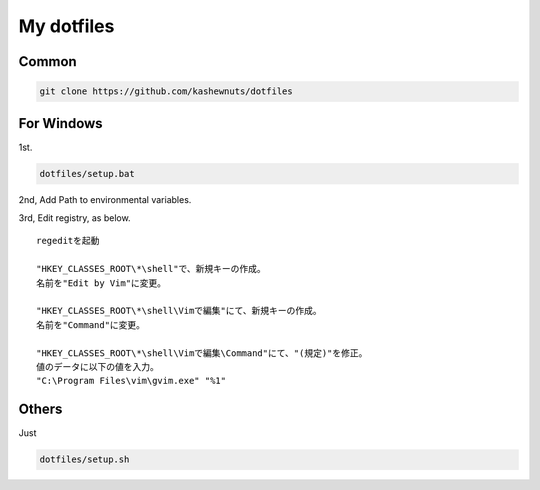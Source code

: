 My dotfiles
===========

Common
------

.. code-block:: bash

    git clone https://github.com/kashewnuts/dotfiles

For Windows
-----------

1st.

.. code-block:: bash

    dotfiles/setup.bat


2nd, Add Path to environmental variables.

3rd, Edit registry, as below.

::

  regeditを起動

  "HKEY_CLASSES_ROOT\*\shell"で、新規キーの作成。
  名前を"Edit by Vim"に変更。

  "HKEY_CLASSES_ROOT\*\shell\Vimで編集"にて、新規キーの作成。
  名前を"Command"に変更。

  "HKEY_CLASSES_ROOT\*\shell\Vimで編集\Command"にて、"(規定)"を修正。
  値のデータに以下の値を入力。
  "C:\Program Files\vim\gvim.exe" "%1"


Others
------

Just

.. code-block:: bash

    dotfiles/setup.sh
